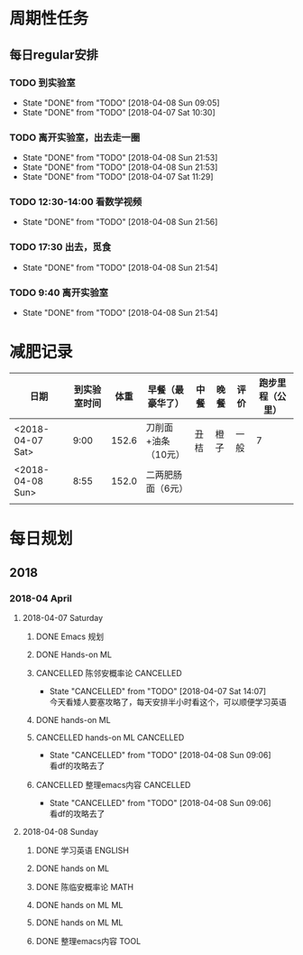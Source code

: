 * 周期性任务

** 每日regular安排
   SCHEDULED: <2018-04-07 Sat .+1d>
*** TODO 到实验室
    DEADLINE: <2018-04-09 Mon 09:10 .+1d> SCHEDULED: <2018-04-09 Mon 08:40 .+1d>
    :PROPERTIES:
    :LAST_REPEAT: [2018-04-08 Sun 09:05]
    :END:
    - State "DONE"       from "TODO"       [2018-04-08 Sun 09:05]
    - State "DONE"       from "TODO"       [2018-04-07 Sat 10:30]
*** TODO 离开实验室，出去走一圈
    DEADLINE: <2018-04-09 Mon 12:30 .+1d> SCHEDULED: <2018-04-09 Mon 11:20 .+1d>
    :PROPERTIES:
    :LAST_REPEAT: [2018-04-08 Sun 21:53]
    :END:
    - State "DONE"       from "TODO"       [2018-04-08 Sun 21:53]
    - State "DONE"       from "TODO"       [2018-04-08 Sun 21:53]
    - State "DONE"       from "TODO"       [2018-04-07 Sat 11:29]
*** TODO 12:30-14:00 看数学视频
    DEADLINE: <2018-04-09 Mon 14:00 .+1d> SCHEDULED: <2018-04-09 Mon 12:30 .+1d>
    :PROPERTIES:
    :LAST_REPEAT: [2018-04-08 Sun 21:56]
    :END:
    - State "DONE"       from "TODO"       [2018-04-08 Sun 21:56]
*** TODO 17:30 出去，觅食
    DEADLINE: <2018-04-09 Mon 17:50 .+1d> SCHEDULED: <2018-04-09 Mon 17:20 .+1d>
    :PROPERTIES:
    :LAST_REPEAT: [2018-04-08 Sun 21:54]
    :END:
    - State "DONE"       from "TODO"       [2018-04-08 Sun 21:54]
*** TODO 9:40 离开实验室
    DEADLINE: <2018-04-09 Mon 22:00 .+1d> SCHEDULED: <2018-04-09 Mon 21:40 .+1d>
    :PROPERTIES:
    :LAST_REPEAT: [2018-04-08 Sun 21:54]
    :END:

    - State "DONE"       from "TODO"       [2018-04-08 Sun 21:54]
* 减肥记录
| 日期             | 到实验室时间 |  体重 | 早餐（最豪华了）    | 中餐 | 晚餐 | 评价 | 跑步里程（公里） |
|------------------+--------------+-------+---------------------+------+------+------+------------------|
| <2018-04-07 Sat> |         9:00 | 152.6 | 刀削面+油条（10元） | 丑桔 | 橙子 | 一般 |                7 |
| <2018-04-08 Sun> |         8:55 | 152.0 | 二两肥肠面（6元）   |      |      |      |                  |
|                  |              |       |                     |      |      |      |                  |




* 每日规划
** 2018 
*** 2018-04 April
**** 2018-04-07 Saturday
***** DONE Emacs 规划
      CLOSED: [2018-04-08 Sun 09:07]
***** DONE Hands-on ML
      CLOSED: [2018-04-07 Sat 19:12] DEADLINE: <2018-04-07 Sat 11:30> SCHEDULED: <2018-04-07 Sat 09:20>
***** CANCELLED 陈邻安概率论                                      :CANCELLED:
      CLOSED: [2018-04-07 Sat 14:07] DEADLINE: <2018-04-07 Sat 14:00> SCHEDULED: <2018-04-07 Sat 12:30>
      - State "CANCELLED"  from "TODO"       [2018-04-07 Sat 14:07] \\
        今天看矮人要塞攻略了，每天安排半小时看这个，可以顺便学习英语
***** DONE hands-on ML
      CLOSED: [2018-04-08 Sun 09:05] DEADLINE: <2018-04-07 Sat 17:30> SCHEDULED: <2018-04-07 Sat 14:00>
***** CANCELLED hands-on ML                                       :CANCELLED:
      CLOSED: [2018-04-08 Sun 09:06] DEADLINE: <2018-04-07 Sat 21:30> SCHEDULED: <2018-04-07 Sat 18:00>
      - State "CANCELLED"  from "TODO"       [2018-04-08 Sun 09:06] \\
        看df的攻略去了
***** CANCELLED 整理emacs内容                                     :CANCELLED:
      CLOSED: [2018-04-08 Sun 09:06] DEADLINE: <2018-04-07 Sat 21:50> SCHEDULED: <2018-04-07 Sat 21:30>
      - State "CANCELLED"  from "TODO"       [2018-04-08 Sun 09:06] \\
        看df的攻略去了
**** 2018-04-08 Sunday
***** DONE 学习英语                                                 :ENGLISH:
      CLOSED: [2018-04-08 Sun 10:10] DEADLINE: <2018-04-08 Sun 10:00> SCHEDULED: <2018-04-08 Sun 09:10>
***** DONE hands on ML
      CLOSED: [2018-04-08 Sun 21:54] DEADLINE: <2018-04-08 Sun 11:30> SCHEDULED: <2018-04-08 Sun 10:00>
***** DONE 陈临安概率论                                                :MATH:
      CLOSED: [2018-04-08 Sun 21:54] DEADLINE: <2018-04-08 Sun 14:00> SCHEDULED: <2018-04-08 Sun 13:30>
***** DONE hands on ML                                                   :ML:
      CLOSED: [2018-04-08 Sun 21:54] DEADLINE: <2018-04-08 Sun 17:00> SCHEDULED: <2018-04-08 Sun 14:00>
***** DONE hands on ML                                                   :ML:
      CLOSED: [2018-04-08 Sun 21:54] DEADLINE: <2018-04-08 Sun 21:30> SCHEDULED: <2018-04-08 Sun 16:10>
***** DONE 整理emacs内容                                               :TOOL:
      CLOSED: [2018-04-08 Sun 21:53] DEADLINE: <2018-04-08 Sun 21:50> SCHEDULED: <2018-04-08 Sun 21:30>
